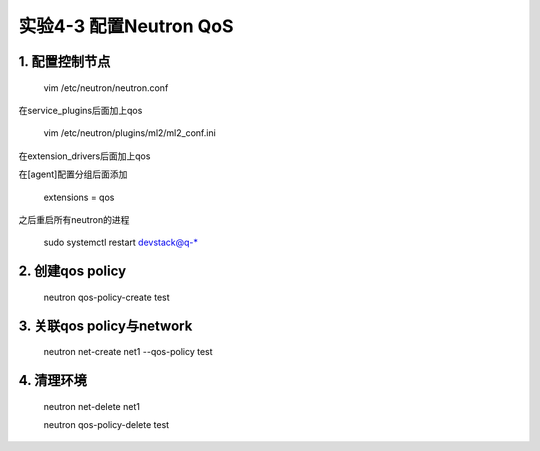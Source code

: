 ====================
实验4-3 配置Neutron QoS
====================
      
1. 配置控制节点
==========

    vim /etc/neutron/neutron.conf

在service_plugins后面加上qos

    vim /etc/neutron/plugins/ml2/ml2_conf.ini

在extension_drivers后面加上qos

在[agent]配置分组后面添加

    extensions = qos
    
之后重启所有neutron的进程

    sudo systemctl restart devstack@q-*

2. 创建qos policy
============

    neutron qos-policy-create test
    
3. 关联qos policy与network
===============

    neutron net-create net1 --qos-policy test

4. 清理环境
========

    neutron net-delete net1
    
    neutron qos-policy-delete test
